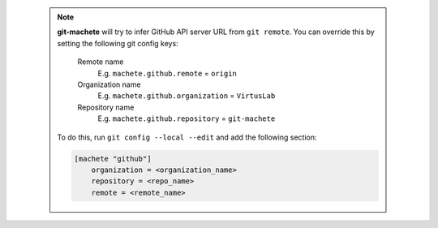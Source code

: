 .. _github_config_keys:

 .. note::

    **git-machete** will try to infer GitHub API server URL from ``git remote``.
    You can override this by setting the following git config keys:
        Remote name
            E.g. ``machete.github.remote`` = ``origin``

        Organization name
            E.g. ``machete.github.organization`` = ``VirtusLab``

        Repository name
            E.g. ``machete.github.repository`` = ``git-machete``

    To do this, run ``git config --local --edit`` and add the following section:

    .. code-block:: ini

        [machete "github"]
            organization = <organization_name>
            repository = <repo_name>
            remote = <remote_name>
